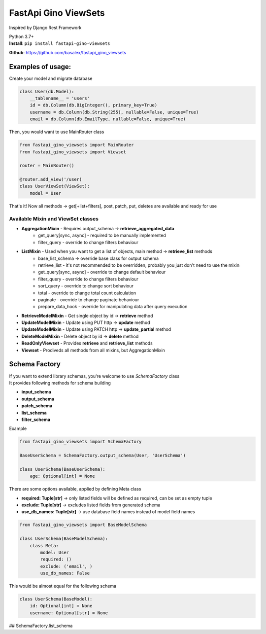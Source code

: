 
FastApi Gino ViewSets
===========================

Inspired by Django Rest Framework

| Python 3.7+


| **Install**: ``pip install fastapi-gino-viewsets``

**Github**: https://github.com/basalex/fastapi_gino_viewsets

Examples of usage:
~~~~~~~~~~~~~~~~~~

Create your model and migrate database

.. code:: python

    class User(db.Model):
        __tablename__ = 'users'
        id = db.Column(db.BigInteger(), primary_key=True)
        username = db.Column(db.String(255), nullable=False, unique=True)
        email = db.Column(db.EmailType, nullable=False, unique=True)

Then, you would want to use MainRouter class

.. code:: python

    from fastapi_gino_viewsets import MainRouter
    from fastapi_gino_viewsets import Viewset

    router = MainRouter()

    @router.add_view('/user)
    class UserViewSet(ViewSet):
        model = User

| That's it! Now all methods -> get[+list+filters], post, patch, put, deletes are available and ready for use


Available Mixin and ViewSet classes
-----------------------------------

* **AggregationMixin** - Requires output_schema ->  **retrieve_aggregated_data**
    * get_query[sync, async] - required to be manually implemented
    * filter_query - override to change filters behaviour
* **ListMixin** - Used when you want to get a list of objects, main method -> **retrieve_list** methods
    * base_list_schema -> override base class for output schema
    * retrieve_list - it's not recommended to be overridden, probably you just don't need to use the mixin
    * get_query[sync, async] - override to change default behaviour
    * filter_query - override to change filters behaviour
    * sort_query - override to change sort behaviour
    * total - override to change total count calculation
    * paginate - override to change paginate behaviour
    * prepare_data_hook - override for manipulating data after query execution
* **RetrieveModelMixin** - Get single object by id -> **retrieve** method
* **UpdateModelMixin** - Update using PUT http -> **update** method
* **UpdateModelMixin** - Update using PATCH http -> **update_partial** method
* **DeleteModelMixin** - Delete object by id -> **delete** method
* **ReadOnlyViewset** - Provides  **retrieve** and  **retrieve_list** methods
* **Viewset** - Prodiveds all methods from all mixins, but AggregationMixin

Schema Factory
~~~~~~~~~~~~~~

| If you want to extend library schemas, you're welcome to use `SchemaFactory` class

| It provides following methods for schema building

* **input_schema**
* **output_schema**
* **patch_schema**
* **list_schema**
* **filter_schema**

| Example

.. code:: python

    from fastapi_gino_viewsets import SchemaFactory

    BaseUserSchema = SchemaFactory.output_schema(User, 'UserSchema')

    class UserSchema(BaseUserSchema):
        age: Optional[int] = None

| There are some options available, applied by defining Meta class

* **required: Tuple[str]** -> only listed fields will be defined as required, can be set as empty tuple
* **exclude: Tuple[str]** -> excludes listed fields from generated schema
* **use_db_names: Tuple[str]** -> use database field names instead of model field names

.. code:: python

    from fastapi_gino_viewsets import BaseModelSchema

    class UserSchema(BaseModelSchema):
        class Meta:
            model: User
            required: ()
            exclude: ('email', )
            use_db_names: False

| This would be almost equal for the following schema

.. code:: python

    class UserSchema(BaseModel):
        id: Optional[int] = None
        username: Optional[str] = None


## SchemaFactory.list_schema
